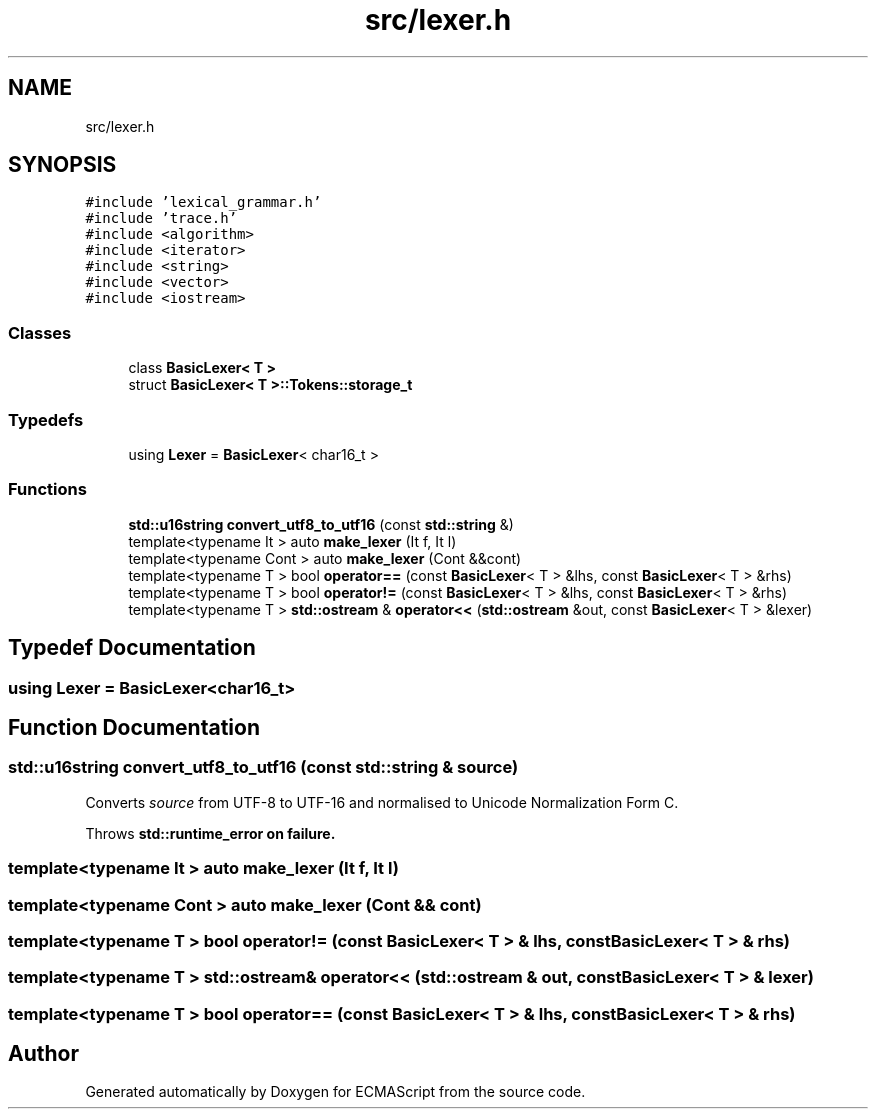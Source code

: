 .TH "src/lexer.h" 3 "Wed Jun 14 2017" "ECMAScript" \" -*- nroff -*-
.ad l
.nh
.SH NAME
src/lexer.h
.SH SYNOPSIS
.br
.PP
\fC#include 'lexical_grammar\&.h'\fP
.br
\fC#include 'trace\&.h'\fP
.br
\fC#include <algorithm>\fP
.br
\fC#include <iterator>\fP
.br
\fC#include <string>\fP
.br
\fC#include <vector>\fP
.br
\fC#include <iostream>\fP
.br

.SS "Classes"

.in +1c
.ti -1c
.RI "class \fBBasicLexer< T >\fP"
.br
.ti -1c
.RI "struct \fBBasicLexer< T >::Tokens::storage_t\fP"
.br
.in -1c
.SS "Typedefs"

.in +1c
.ti -1c
.RI "using \fBLexer\fP = \fBBasicLexer\fP< char16_t >"
.br
.in -1c
.SS "Functions"

.in +1c
.ti -1c
.RI "\fBstd::u16string\fP \fBconvert_utf8_to_utf16\fP (const \fBstd::string\fP &)"
.br
.ti -1c
.RI "template<typename It > auto \fBmake_lexer\fP (It f, It l)"
.br
.ti -1c
.RI "template<typename Cont > auto \fBmake_lexer\fP (Cont &&cont)"
.br
.ti -1c
.RI "template<typename T > bool \fBoperator==\fP (const \fBBasicLexer\fP< T > &lhs, const \fBBasicLexer\fP< T > &rhs)"
.br
.ti -1c
.RI "template<typename T > bool \fBoperator!=\fP (const \fBBasicLexer\fP< T > &lhs, const \fBBasicLexer\fP< T > &rhs)"
.br
.ti -1c
.RI "template<typename T > \fBstd::ostream\fP & \fBoperator<<\fP (\fBstd::ostream\fP &out, const \fBBasicLexer\fP< T > &lexer)"
.br
.in -1c
.SH "Typedef Documentation"
.PP 
.SS "using \fBLexer\fP =  \fBBasicLexer\fP<char16_t>"

.SH "Function Documentation"
.PP 
.SS "\fBstd::u16string\fP convert_utf8_to_utf16 (const \fBstd::string\fP & source)"
Converts \fIsource\fP from UTF-8 to UTF-16 and normalised to Unicode Normalization Form C\&.
.PP
Throws \fI\fBstd::runtime_error\fP\fP on failure\&. 
.SS "template<typename It > auto make_lexer (It f, It l)"

.SS "template<typename Cont > auto make_lexer (Cont && cont)"

.SS "template<typename T > bool operator!= (const \fBBasicLexer\fP< T > & lhs, const \fBBasicLexer\fP< T > & rhs)"

.SS "template<typename T > \fBstd::ostream\fP& operator<< (\fBstd::ostream\fP & out, const \fBBasicLexer\fP< T > & lexer)"

.SS "template<typename T > bool operator== (const \fBBasicLexer\fP< T > & lhs, const \fBBasicLexer\fP< T > & rhs)"

.SH "Author"
.PP 
Generated automatically by Doxygen for ECMAScript from the source code\&.
